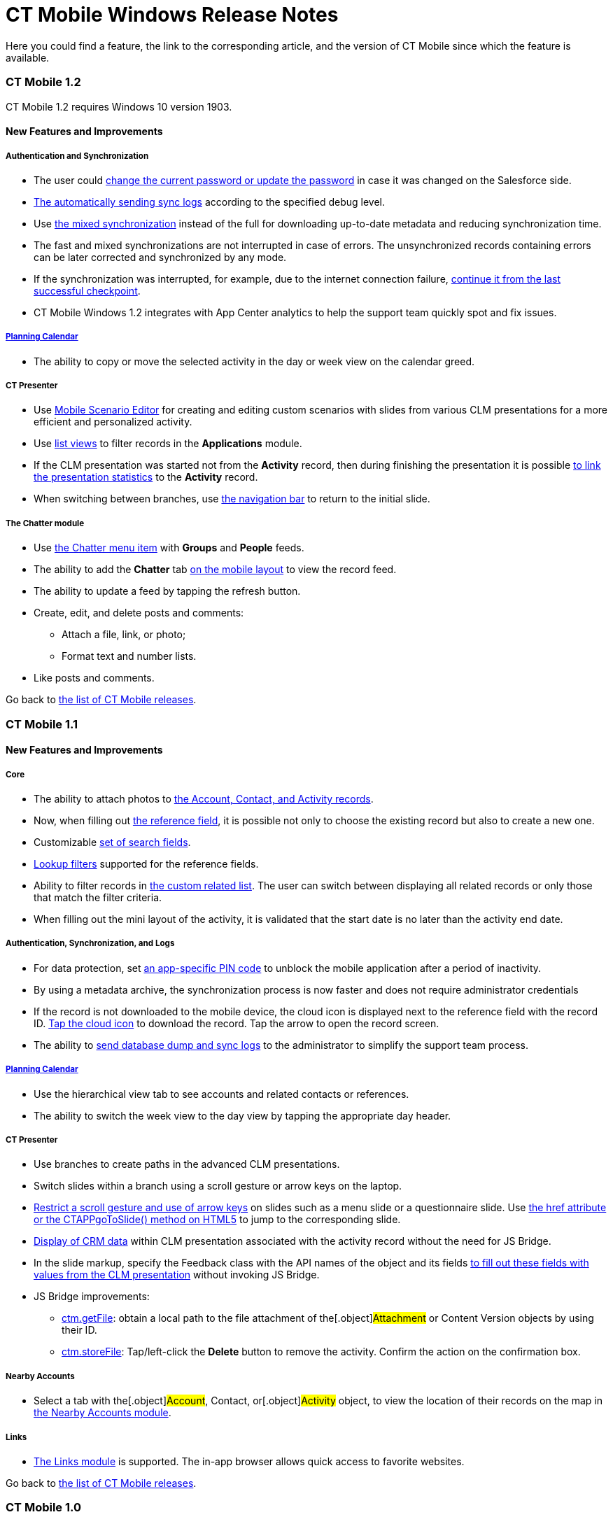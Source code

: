 = CT Mobile Windows Release Notes

Here you could find a feature, the link to the corresponding article,
and the version of CT Mobile since which the feature is available.

:toc: :toclevels: 2

[[h2__487586830]]
=== CT Mobile 1.2

CT Mobile 1.2 requires Windows 10 version 1903.

[[h3_863123394]]
==== New Features and Improvements

[[h4__572108650]]
===== Authentication and Synchronization

* The user could xref:ios/application-settings#h3_1819839796[change the
current password or update the password] in case it was changed on the
Salesforce side.
* xref:ios/send-application-data-dump[The automatically sending sync
logs] according to the specified debug level.
* Use xref:ios/fast-synchronization[the mixed synchronization] instead
of the full for downloading up-to-date metadata and reducing
synchronization time.
* The fast and mixed synchronizations are not interrupted in case of
errors. The unsynchronized records containing errors can be later
corrected and synchronized by any mode.
* If the synchronization was interrupted, for example, due to the
internet connection failure,
xref:ios/synchronization-launch#SynchronizationModes-ResumingtheSynchronization[continue
it from the last successful checkpoint].
* CT Mobile Windows 1.2 integrates with App Center analytics to help the
support team quickly spot and fix issues.



[[h4__855145658]]
===== xref:using-calendar.html[Planning Calendar]

* The ability to copy or move the selected activity in the day or week
view on the calendar greed.



[[h4__851812003]]
===== CT Presenter

* Use xref:ios/applications#h3_1236408094[Mobile Scenario Editor] for
creating and editing custom scenarios with slides from various CLM
presentations for a more efficient and personalized activity.
* Use xref:ios/applications[list views] to filter records in the
*Applications* module.
* If the CLM presentation was started not from the *Activity* record,
then during finishing the presentation it is possible
xref:ios/clm-presentation-controls#h2_1659281393[to link the
presentation statistics] to the *Activity* record.
* When switching between branches, use
xref:ios/clm-presentation-controls[the navigation bar] to return to the
initial slide.



[[h4__513251252]]
===== The Chatter module

* Use xref:ios/chatter[the Chatter menu item] with *Groups* and
*People* feeds.
* The ability to add the *Chatter* tab
xref:ios/mobile-layouts-chatter-feed[on the mobile layout] to view the
record feed.
* The ability to update a feed by tapping the refresh button.
* Create, edit, and delete posts and comments:
** Attach a file, link, or photo;
** Format text and number lists.
* Like posts and comments.



Go back to
xref:ios/ct-mobile-windows-release-notes#ListOfWinReleases[the list of
CT Mobile releases].

[[h2__487586831]]
=== CT Mobile 1.1

[[h3_863123394]]
==== New Features and Improvements

[[h4_1414246047]]
===== Core

* The ability to attach photos to xref:ios/actions[the Account&#44;
Contact&#44; and Activity records].
* Now, when filling out xref:ios/reference-fields#h2__1554731138[the
reference field], it is possible not only to choose the existing record
but also to create a new one.
* Customizable xref:ios/search[set of search fields].
* https://help.salesforce.com/articleView?id=fields_lookup_filters.htm&type=5[Lookup
filters] supported for the reference fields.
* Ability to filter records in xref:ios/custom-related-lists[the custom
related list]. The user can switch between displaying all related
records or only those that match the filter criteria.
* When filling out the mini layout of the activity, it is validated that
the start date is no later than the activity end date.



[[h4__402257090]]
===== Authentication, Synchronization, and Logs

* For data protection, set xref:ios/application-pin-code[an
app-specific PIN code] to unblock the mobile application after a period
of inactivity.
* By using a metadata archive, the synchronization process is now faster
and does not require administrator credentials
* If the record is not downloaded to the mobile device, the cloud icon
is displayed next to the reference field with the record ID.
xref:ios/reference-fields#h2__1514470758[Tap the cloud icon] to
download the record. Tap the arrow to open the record screen.
* The ability to xref:ios/send-application-data-dump[send database dump
and sync logs] to the administrator to simplify the support team
process.



[[h4__1064329440]]
===== xref:using-calendar.html[Planning Calendar]

* Use the hierarchical view tab to see accounts and related contacts or
references.
* The ability to switch the week view to the day view by tapping the
appropriate day header.



[[h4__1510457233]]
===== CT Presenter

* Use branches to create paths in the advanced CLM presentations.
* Switch slides within a branch using a scroll gesture or arrow keys on
the laptop.
* xref:ios/clm-slide[Restrict a scroll gesture and use of arrow keys]
on slides such as a menu slide or a questionnaire slide. Use
xref:ios/methods-for-clm-presentation-navigation[the href attribute or
the CTAPPgoToSlide() method on HTML5] to jump to the corresponding
slide.
* xref:ios/crm-data-display[Display of CRM data] within CLM
presentation associated with the activity record without the need for JS
Bridge.
* In the slide markup, specify the Feedback class with the API names of
the object and its fields xref:ios/ctm-update#h2__471282633[to fill out
these fields with values from the CLM presentation] without invoking JS
Bridge.
* JS Bridge improvements:
** xref:ios/ctm-getfile[ctm.getFile]: obtain a local path to the file
attachment of the[.object]#Attachment# or
[.object]#Content Version# objects by using their ID.
** xref:ios/ctm-storefile[ctm.storeFile]: Tap/left-click the *Delete*
button to remove the activity. Confirm the action on the confirmation
box.



[[h4_996012044]]
===== Nearby Accounts

* Select a tab with the[.object]#Account#,
[.object]#Contact#, or[.object]#Activity# object, to
view the location of their records on the map in
xref:ios/nearby-accounts[the Nearby Accounts module].



[[h4_512944023]]
===== Links

* xref:ios/links-list[The Links module] is supported. The in-app
browser allows quick access to favorite websites.



Go back to
xref:ios/ct-mobile-windows-release-notes#ListOfWinReleases[the list of
CT Mobile releases].

[[h2__487586832]]
=== CT Mobile 1.0

To install CT Mobile on a Windows device, please refer to the
xref:ios/installing-the-ct-mobile-app[Installing CT Mobile Windows from
the Microsoft Store] article.

[[h3__438406446]]
==== New Features and Improvements

[[h4_1816113469]]
===== Authentication and Synchronization

* The multi-user mode.
* The fast and full xref:ios/synchronization[synchronization modes].



[[h4__559203458]]
===== xref:metadata-archive.html[Salesforce Metadata]

* Work with custom and standard objects and their records, e.g.,
[.object]#Account#,[.object]#Contact#,
[.object]#Contract#, and[.object]#Activities#.
* Support page layouts and basic field attributes such as label, type
length, help text, default field values, etc.
* Support roll-up summary fields, dependent picklists, offline formulas,
and offline validation rules.



[[h4__1047667523]]
===== Custom Related Lists

* Create and manage xref:ios/custom-related-lists[custom related
lists].



[[h4_1605987230]]
===== Color Settings

* The ability to xref:ios/custom-color-settings[set the color theme]
for xref:ios/managing-offline-objects[records in the left menu],
activities in the xref:ios/calendar[Calendar], and
xref:ios/nearby-accounts[Nearby Accounts] modules.



[[h4_532816385]]
===== Layout Widgets

* View xref:ios/mobile-layouts-applications[the carousel of favorite
applications and custom scenarios] on the record’s details screen.
* View the location of an organization or contact
xref:ios/mobile-layouts-maps[on a map fragment] on the record’s details
screen.



[[h4_869626826]]
===== Opportunity Management

* Support specific logic for objects and their fields in the
https://help.salesforce.com/articleView?id=opportunities.htm&type=5[Opportunity
management] for tracking and managing potential deals.



[[h4_656259478]]
===== Search

* xref:ios/search[Search] the object’s records in list view results.



[[h4__1868937389]]
===== xref:ct-mobile-control-panel-calendar.html[Planning Calendar]

* Multiple activity objects support, viz.[.object]#Activity#,
[.object]#Task#, and[.object]#Event#.
* Calendar Settings.
** Select the default view, such as a month, week, or day.
** Specify the week format. Select the first day of the week, the first,
and the last workday.
** Allow or forbid users to hide weekends on the calendar grid.
** Customize a visible range of working hours on the calendar grid.
** Specify the default duration of activities.
* Create, move, and delete activities using taps, clicks, and
drag-and-drop functionality.
* All-day slot to display multi-day activities and activities with a
duration of more than a range of visible hours.
* Drag-and-drop several *Contact* or *Reference* records on the
*Calendar* grid to create multiple activities.
* View additional information on the activity in the pop-up.
* Use mass actions to move, copy, or delete several activities of a day
or a week.
* Tap the *Today* button to quickly jump to the current date.



[[h4_1082669359]]
===== xref:clm-presentation-controls.html[CT Presenter]

* Convert formats .ppt, .pptx, PDF into presentations and use
interactive HTML5 presentations.
* View the usage statistics by each slide, such as the viewing time,
likes, dislikes, etc.
* Support custom scenarios – specific sets of slides. Add scenarios to
favorites.
* Support basic JS Bridge methods.



[[h4__735612696]]
===== Routes

* Build the best routes among the activities in the
xref:ios/routes[Routes] module.



[[h4_295983841]]
===== Nearby Accounts

* Create activities to the nearest accounts on the map based on the
current or planned location in the xref:ios/nearby-accounts[Nearby
Accounts] module.



[[h4_722835965]]
===== Libraries

* View files and documents uploaded to Salesforce Content in the
xref:ios/libraries[Libraries] module.



[[h4_1969395071]]
===== Dashboards

* View online dashboards available for the current user in the
xref:ios/dashboards[Dashboards] module.



For more information about the CT Mobile functionality, please refer to
xref:ios/ct-mobile-os-comparison[CT Mobile OS Comparison].



Go back to
xref:ios/ct-mobile-windows-release-notes#ListOfWinReleases[the list of
CT Mobile releases].
